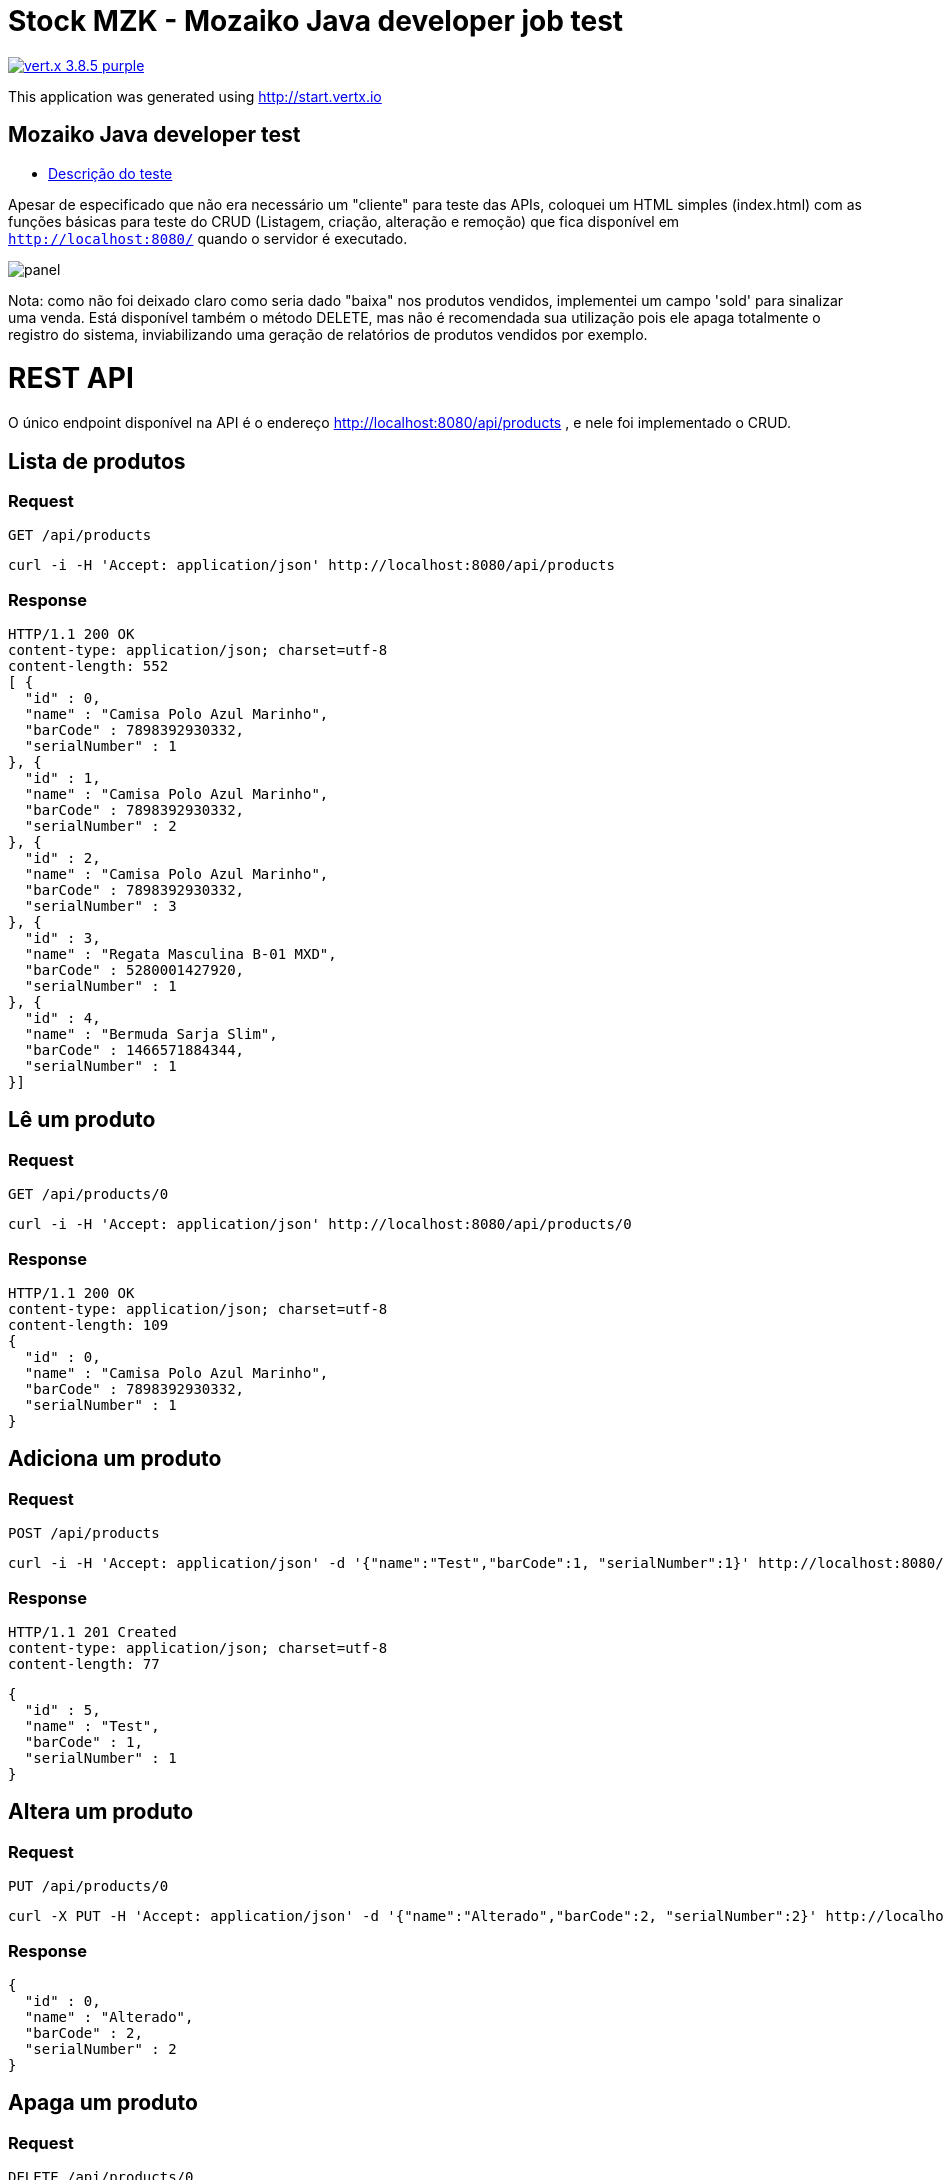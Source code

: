 = Stock MZK - Mozaiko Java developer job test

image:https://img.shields.io/badge/vert.x-3.8.5-purple.svg[link="https://vertx.io"]

This application was generated using http://start.vertx.io

== Mozaiko Java developer test

* https://github.com/brunoaduarte/stock-mzk/blob/master/docs/teste_java_dev.pdf[Descrição do teste]

Apesar de especificado que não era necessário um "cliente" para teste das APIs, coloquei um HTML simples (index.html) com as funções básicas para teste do CRUD (Listagem, criação, alteração e remoção) que fica disponível em `http://localhost:8080/` quando o servidor é executado.

image:docs/images/panel.png[]

Nota: como não foi deixado claro como seria dado "baixa" nos produtos vendidos, implementei um campo 'sold' para sinalizar uma venda.
Está disponível também o método DELETE, mas não é recomendada sua utilização pois ele apaga totalmente o registro do sistema, inviabilizando uma geração de relatórios de produtos vendidos por exemplo.

= REST API

O único endpoint disponível na API é o endereço http://localhost:8080/api/products , e nele foi implementado o CRUD.

== Lista de produtos

=== Request

`GET /api/products`

    curl -i -H 'Accept: application/json' http://localhost:8080/api/products

=== Response

  HTTP/1.1 200 OK
  content-type: application/json; charset=utf-8
  content-length: 552
  [ {
    "id" : 0,
    "name" : "Camisa Polo Azul Marinho",
    "barCode" : 7898392930332,
    "serialNumber" : 1
  }, {
    "id" : 1,
    "name" : "Camisa Polo Azul Marinho",
    "barCode" : 7898392930332,
    "serialNumber" : 2
  }, {
    "id" : 2,
    "name" : "Camisa Polo Azul Marinho",
    "barCode" : 7898392930332,
    "serialNumber" : 3
  }, {
    "id" : 3,
    "name" : "Regata Masculina B-01 MXD",
    "barCode" : 5280001427920,
    "serialNumber" : 1
  }, {
    "id" : 4,
    "name" : "Bermuda Sarja Slim",
    "barCode" : 1466571884344,
    "serialNumber" : 1
  }]

== Lê um produto

=== Request

`GET /api/products/0`

    curl -i -H 'Accept: application/json' http://localhost:8080/api/products/0

=== Response

  HTTP/1.1 200 OK
  content-type: application/json; charset=utf-8
  content-length: 109
  {
    "id" : 0,
    "name" : "Camisa Polo Azul Marinho",
    "barCode" : 7898392930332,
    "serialNumber" : 1
  }
  
== Adiciona um produto

=== Request

`POST /api/products`

    curl -i -H 'Accept: application/json' -d '{"name":"Test","barCode":1, "serialNumber":1}' http://localhost:8080/api/products

=== Response

  HTTP/1.1 201 Created
  content-type: application/json; charset=utf-8
  content-length: 77

  {
    "id" : 5,
    "name" : "Test",
    "barCode" : 1,
    "serialNumber" : 1
  }
  
== Altera um produto

=== Request

`PUT /api/products/0`

    curl -X PUT -H 'Accept: application/json' -d '{"name":"Alterado","barCode":2, "serialNumber":2}' http://localhost:8080/api/products/0

=== Response

  {
    "id" : 0,
    "name" : "Alterado",
    "barCode" : 2,
    "serialNumber" : 2
  }
  
== Apaga um produto

=== Request

`DELETE /api/products/0`

    curl -X DELETE http://localhost:8080/api/products/0

=== Response

  HTTP/1.1 204 No Content
  
= Resultado dos testes unitários em IDE

image:docs/images/tests.png[]

== Building

To launch your tests:
```
./mvnw clean test
```

To package your application:
```
./mvnw clean package
```

To run your application:
```
./mvnw clean compile exec:java
```

== Help

* https://vertx.io/docs/[Vert.x Documentation]
* https://stackoverflow.com/questions/tagged/vert.x?sort=newest&pageSize=15[Vert.x Stack Overflow]
* https://groups.google.com/forum/?fromgroups#!forum/vertx[Vert.x User Group]
* https://gitter.im/eclipse-vertx/vertx-users[Vert.x Gitter]
